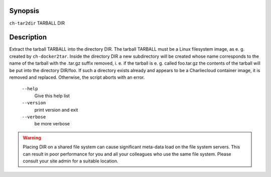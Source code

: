Synopsis
========

``ch-tar2dir`` TARBALL DIR

Description
===========

Extract the tarball TARBALL into the directory DIR. The tarball TARBALL must be
a Linux filesystem image, as e. g. created by ``ch-docker2tar``. Inside the directory
DIR a new subdirectory will be created whose name corresponds to the name of the
tarball with the .tar.gz suffix removed, i. e. if the tarball is e. g. called foo.tar.gz
the contents of the tarball will be put into the directory DIR/foo. If such a directory
exists already and appears to be a Charliecloud container image, it is removed and replaced.
Otherwise, the script aborts with an error.

    ``--help``
        Give this help list

    ``--version``
        print version and exit

    ``--verbose``
        be more verbose

.. WARNING:: Placing DIR on a shared file system can cause significant meta-data load on the
   file system servers. This can result in poor performance for you and all your colleagues
   who use the same file system. Please consult your site admin for a suitable location.
